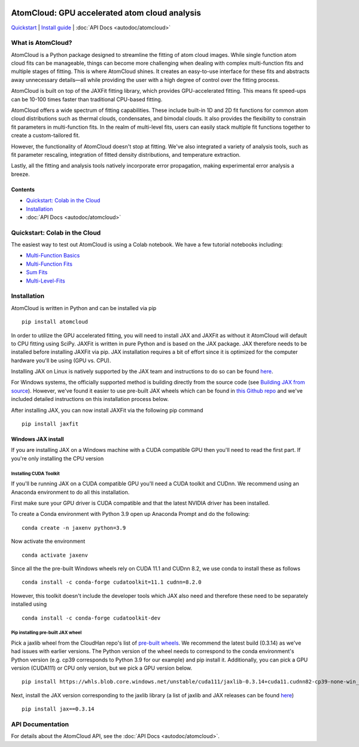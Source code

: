 .. figure:: images/atomcloud_logo.jpg

AtomCloud: GPU accelerated atom cloud analysis 
==============================================

`Quickstart <#quickstart-colab-in-the-cloud>`__ \| `Install
guide <#installation>`__ \| :doc:`API Docs <autodoc/atomcloud>`

What is AtomCloud?
------------------

AtomCloud is a Python package designed to streamline the fitting of atom cloud images. While single function atom cloud fits can be manageable, things can become more challenging when dealing with complex multi-function fits and multiple stages of fitting. This is where AtomCloud shines. It creates an easy-to-use interface for these fits and abstracts away unnecessary details—all while providing the user with a high degree of control over the fitting process.

AtomCloud is built on top of the JAXFit fitting library, which provides GPU-accelerated fitting. This means fit speed-ups can be 10-100 times faster than traditional CPU-based fitting.

AtomCloud offers a wide spectrum of fitting capabilities. These include built-in 1D and 2D fit functions for common atom cloud distributions such as thermal clouds, condensates, and bimodal clouds. It also provides the flexibility to constrain fit parameters in multi-function fits. In the realm of multi-level fits, users can easily stack multiple fit functions together to create a custom-tailored fit.

However, the functionality of AtomCloud doesn't stop at fitting. We've also integrated a variety of analysis tools, such as fit parameter rescaling, integration of fitted density distributions, and temperature extraction.

Lastly, all the fitting and analysis tools natively incorporate error propagation, making experimental error analysis a breeze.

Contents
~~~~~~~~

-  `Quickstart: Colab in the Cloud <#quickstart-colab-in-the-cloud>`__
-  `Installation <#installation>`__
-  :doc:`API Docs <autodoc/atomcloud>`

Quickstart: Colab in the Cloud
------------------------------

The easiest way to test out AtomCloud is using a Colab notebook. 
We have a few tutorial notebooks including: 

- `Multi-Function Basics <https://colab.research.google.com/github/lucashofer/atomcloud/blob/main/docs/notebooks/Multi_Functions.ipynb>`__
- `Multi-Function Fits <https://colab.research.google.com/github/lucashofer/atomcloud/blob/main/docs/notebooks/Multi_Function_Fits.ipynb>`__
- `Sum Fits <https://colab.research.google.com/github/lucashofer/atomcloud/blob/main/docs/notebooks/Sum_Fits.ipynb>`__
- `Multi-Level-Fits <https://colab.research.google.com/github/lucashofer/atomcloud/blob/main/docs/notebooks/Multi_Level Fits.ipynb>`__



Installation
------------

AtomCloud is written in Python and can be installed via pip

::

   pip install atomcloud


In order to utilize the GPU accelerated fitting, you will need to install 
JAX and JAXFit as without it AtomCloud will default to CPU fitting using SciPy. JAXFit is written in pure Python and is based on the JAX package. JAX therefore needs to be installed before installing JAXFit via pip. JAX installation requires a bit of effort since it is optimized for the computer hardware you'll be using (GPU vs. CPU). 

Installing JAX on Linux is natively supported by the JAX team and instructions to do so can be found `here <https://github.com/google/jax#installation>`_. 

For Windows systems, the officially supported method is building directly from the source code (see `Building JAX from source <https://jax.readthedocs.io/en/latest/developer.html#building-from-source>`_). However, we've found it easier to use pre-built JAX wheels which can be found in `this Github repo <https://github.com/cloudhan/jax-windows-builder>`_ and we've included detailed instructions on this installation process below.

After installing JAX, you can now install JAXFit via the following pip command

::

    pip install jaxfit


Windows JAX install
~~~~~~~~~~~~~~~~~~~

If you are installing JAX on a Windows machine with a CUDA compatible GPU then 
you'll need to read the first part. If you're only installing the CPU version

Installing CUDA Toolkit
^^^^^^^^^^^^^^^^^^^^^^^

If you'll be running JAX on a CUDA compatible GPU you'll need a CUDA toolkit 
and CUDnn. We recommend using an Anaconda environment to do all this installation.

First make sure your GPU driver is CUDA compatible and that the latest NVIDIA 
driver has been installed.

To create a Conda environment with Python 3.9 open up Anaconda Prompt and do the 
following:

::

    conda create -n jaxenv python=3.9

Now activate the environment

::

    conda activate jaxenv

Since all the the pre-built Windows wheels rely on CUDA 11.1 and CUDnn 8.2, we 
use conda to install these as follows

::

    conda install -c conda-forge cudatoolkit=11.1 cudnn=8.2.0

However, this toolkit doesn't include the developer tools which JAX also need 
and therefore these need to be separately installed using

::

    conda install -c conda-forge cudatoolkit-dev

Pip installing pre-built JAX wheel
^^^^^^^^^^^^^^^^^^^^^^^^^^^^^^^^^^^

Pick a jaxlib wheel from the CloudHan repo's list 
of `pre-built wheels <https://whls.blob.core.windows.net/unstable/index.html>`_. 
We recommend the latest build (0.3.14) as we've had issues with earlier 
versions. The Python version of the wheel needs to correspond to the conda 
environment's Python version (e.g. cp39 corresponds to Python 3.9 for our 
example) and pip install it. Additionally, you can pick a GPU version (CUDA111) 
or CPU only version, but we pick a GPU version below.

::

    pip install https://whls.blob.core.windows.net/unstable/cuda111/jaxlib-0.3.14+cuda11.cudnn82-cp39-none-win_amd64.whl

Next, install the JAX version corresponding to the jaxlib library (a list of 
jaxlib and JAX releases can be found `here <https://github.com/google/jax/blob/main/CHANGELOG.md>`_)

::

    pip install jax==0.3.14



API Documentation
-----------------------

For details about the AtomCloud API, see the :doc:`API Docs <autodoc/atomcloud>`.